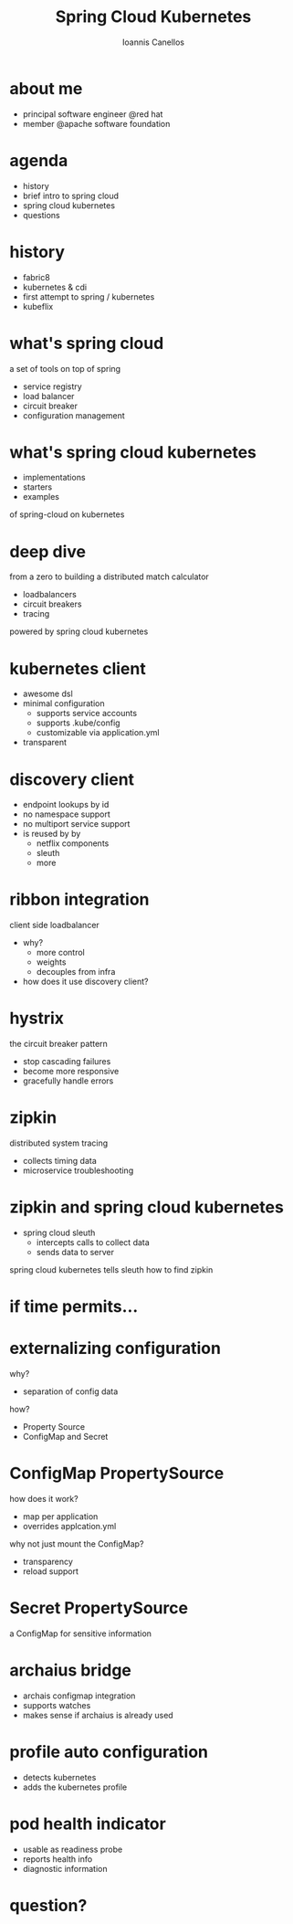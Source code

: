 #+OPTIONS: toc:nil num:nil
#+OPTIONS: reveal_center:t reveal_progress:t reveal_history:t reveal_control:t reveal_compass:nil
#+OPTIONS: reveal_mathjax:t reveal_rolling_links:t reveal_keyboard:t reveal_overview:t num:nil
#+OPTIONS: reveal_width:1200 reveal_height:800

#+REVEAL_TRANS: slide
#+REVEAL_THEME: blood

#+Title: Spring Cloud Kubernetes
#+Author: Ioannis Canellos
#+Email: iocanel@gmail.com

* about me
  + principal software engineer @red hat
  + member @apache software foundation
* agenda
  + history
  + brief intro to spring cloud
  + spring cloud kubernetes
  + questions
* history
  + fabric8
  + kubernetes & cdi
  + first attempt to spring / kubernetes
  + kubeflix
* what's spring cloud
  a set of tools on top of spring
  + service registry
  + load balancer
  + circuit breaker
  + configuration management
* what's spring cloud kubernetes
  + implementations
  + starters
  + examples
  of spring-cloud on kubernetes
* deep dive  
  from a zero
  to building a distributed match calculator
  + loadbalancers
  + circuit breakers
  + tracing
  powered by spring cloud kubernetes
* kubernetes client
  + awesome dsl
  + minimal configuration
    + supports service accounts
    + supports .kube/config
    + customizable via application.yml
  + transparent
* discovery client
  + endpoint lookups by id
  + no namespace support
  + no multiport service support
  + is reused by by
    + netflix components
    + sleuth
    + more
* ribbon integration
  client side loadbalancer
  + why?
    + more control
    + weights
    + decouples from infra
  + how does it use discovery client?
* hystrix   
  the circuit breaker pattern
  + stop cascading failures
  + become more responsive
  + gracefully handle errors   
* zipkin    
  distributed system tracing
  + collects timing data
  + microservice troubleshooting

* zipkin and spring cloud kubernetes
  + spring cloud sleuth
    + intercepts calls to collect data  
    + sends data to server  
      
  spring cloud kubernetes tells sleuth how to find zipkin
* if time permits...    
* externalizing configuration
  why?
  + separation of config data
  how?
  + Property Source
  + ConfigMap and Secret
* ConfigMap PropertySource
  how does it work?
  + map per application
  + overrides applcation.yml
  why not just mount the ConfigMap?
  + transparency
  + reload support
* Secret PropertySource
   a ConfigMap for sensitive information
* archaius bridge
  + archais configmap integration
  + supports watches
  + makes sense if archaius is already used
* profile auto configuration    
  + detects kubernetes
  + adds the kubernetes profile
* pod health indicator
  + usable as readiness probe
  + reports health info
  + diagnostic information
* question?
